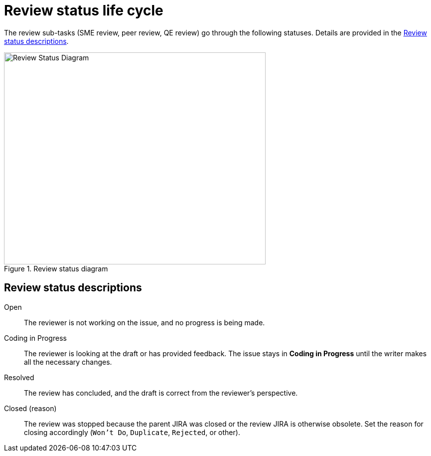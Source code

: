 
[id='review-sub-task-lifecycle']
= Review status life cycle

The review sub-tasks (SME review, peer review, QE review) go through the following statuses. Details are provided in the <<review-status-descriptions>>.

.Review status diagram
image::review-workflow.png[Review Status Diagram,525,425]

[id='review-status-descriptions']
== Review status descriptions

Open:: The reviewer is not working on the issue, and no progress is being made.

Coding in Progress:: The reviewer is looking at the draft or has provided feedback. The issue stays in *Coding in Progress* until the writer makes all the necessary changes.

Resolved:: The review has concluded, and the draft is correct from the reviewer's perspective.

Closed (reason):: The review was stopped because the parent JIRA was closed or the review JIRA is otherwise obsolete. Set the reason for closing accordingly (`Won't Do`, `Duplicate`, `Rejected`, or other).
